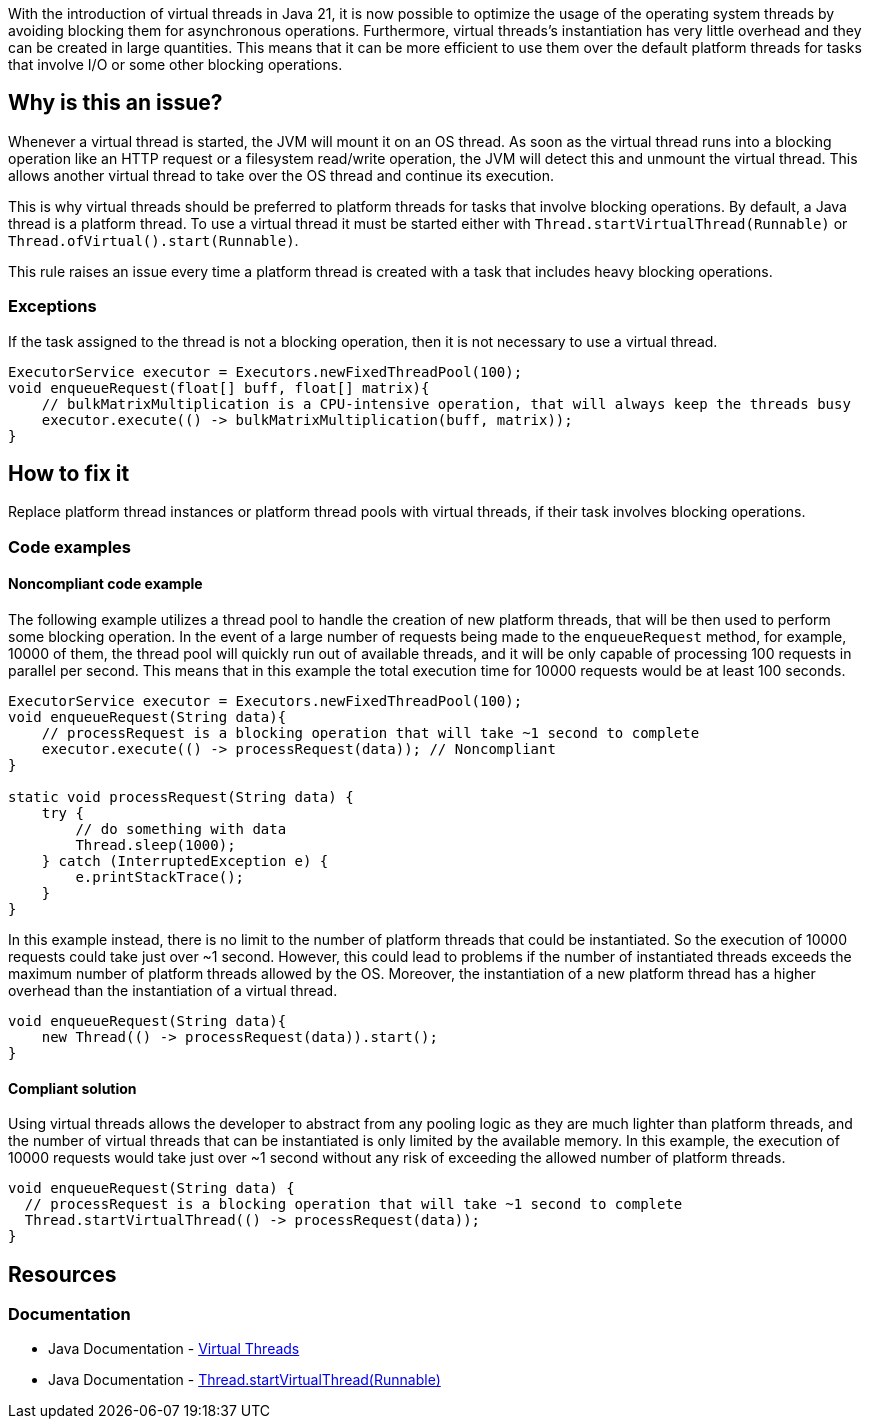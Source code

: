 With the introduction of virtual threads in Java 21, it is now possible to optimize the usage of the operating system threads by avoiding blocking them for asynchronous operations.
Furthermore, virtual threads's instantiation has very little overhead and they can be created in large quantities.
This means that it can be more efficient to use them over the default platform threads for tasks that involve I/O or some other blocking operations.

== Why is this an issue?

Whenever a virtual thread is started, the JVM will mount it on an OS thread.
As soon as the virtual thread runs into a blocking operation like an HTTP request or a filesystem read/write operation,
the JVM will detect this and unmount the virtual thread. 
This allows another virtual thread to take over the OS thread and continue its execution.

This is why virtual threads should be preferred to platform threads for tasks that involve blocking operations. 
By default, a Java thread is a platform thread.
To use a virtual thread it must be started either with `Thread.startVirtualThread(Runnable)` or `Thread.ofVirtual().start(Runnable)`.

This rule raises an issue every time a platform thread is created with a task that includes heavy blocking operations.

=== Exceptions

If the task assigned to the thread is not a blocking operation, then it is not necessary to use a virtual thread.

[source,java]
----
ExecutorService executor = Executors.newFixedThreadPool(100);
void enqueueRequest(float[] buff, float[] matrix){
    // bulkMatrixMultiplication is a CPU-intensive operation, that will always keep the threads busy
    executor.execute(() -> bulkMatrixMultiplication(buff, matrix));
}
----

== How to fix it

Replace platform thread instances or platform thread pools with virtual threads, if their task involves blocking operations.

=== Code examples

==== Noncompliant code example

The following example utilizes a thread pool to handle the creation of new platform threads, that will be then used to perform some blocking operation.
In the event of a large number of requests being made to the `enqueueRequest` method, for example, 10000 of them, the thread pool will quickly run out of available threads,
and it will be only capable of processing 100 requests in parallel per second.
This means that in this example the total execution time for 10000 requests would be at least 100 seconds.

[source,java]
----
ExecutorService executor = Executors.newFixedThreadPool(100);
void enqueueRequest(String data){
    // processRequest is a blocking operation that will take ~1 second to complete
    executor.execute(() -> processRequest(data)); // Noncompliant
}

static void processRequest(String data) {
    try {
        // do something with data
        Thread.sleep(1000);
    } catch (InterruptedException e) {
        e.printStackTrace();
    }
}
----

In this example instead, there is no limit to the number of platform threads that could be instantiated.
So the execution of 10000 requests could take just over ~1 second.
However, this could lead to problems if the number of instantiated threads exceeds the maximum number of platform threads allowed by the OS.
Moreover, the instantiation of a new platform thread has a higher overhead than the instantiation of a virtual thread.

[source,java,diff-id=1,diff-type=noncompliant]
----
void enqueueRequest(String data){
    new Thread(() -> processRequest(data)).start();
}
----

==== Compliant solution

Using virtual threads allows the developer to abstract from any pooling logic as they are much lighter than platform threads,
and the number of virtual threads that can be instantiated is only limited by the available memory.
In this example, the execution of 10000 requests would take just over ~1 second without any risk of exceeding the allowed number of platform threads.

[source,java,diff-id=1,diff-type=compliant]
----
void enqueueRequest(String data) {
  // processRequest is a blocking operation that will take ~1 second to complete
  Thread.startVirtualThread(() -> processRequest(data));
}
----

== Resources

=== Documentation

* Java Documentation - https://docs.oracle.com/en/java/javase/21/core/virtual-threads.html[Virtual Threads]
* Java Documentation - https://docs.oracle.com/en/java/javase/21/docs/api/java.base/java/lang/Thread.html#startVirtualThread(java.lang.Runnable)[Thread.startVirtualThread(Runnable)]
